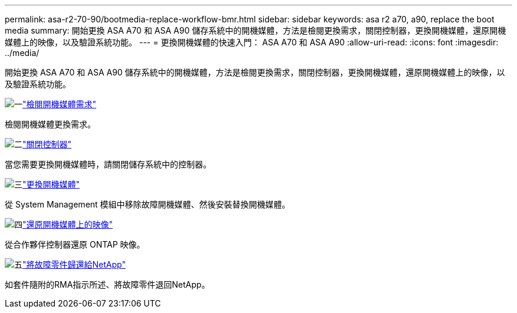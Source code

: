 ---
permalink: asa-r2-70-90/bootmedia-replace-workflow-bmr.html 
sidebar: sidebar 
keywords: asa r2 a70, a90, replace the boot media 
summary: 開始更換 ASA A70 和 ASA A90 儲存系統中的開機媒體，方法是檢閱更換需求，關閉控制器，更換開機媒體，還原開機媒體上的映像，以及驗證系統功能。 
---
= 更換開機媒體的快速入門： ASA A70 和 ASA A90
:allow-uri-read: 
:icons: font
:imagesdir: ../media/


[role="lead"]
開始更換 ASA A70 和 ASA A90 儲存系統中的開機媒體，方法是檢閱更換需求，關閉控制器，更換開機媒體，還原開機媒體上的映像，以及驗證系統功能。

.image:https://raw.githubusercontent.com/NetAppDocs/common/main/media/number-1.png["一"]link:bootmedia-replace-requirements-bmr.html["檢閱開機媒體需求"]
[role="quick-margin-para"]
檢閱開機媒體更換需求。

.image:https://raw.githubusercontent.com/NetAppDocs/common/main/media/number-2.png["二"]link:bootmedia-shutdown-bmr.html["關閉控制器"]
[role="quick-margin-para"]
當您需要更換開機媒體時，請關閉儲存系統中的控制器。

.image:https://raw.githubusercontent.com/NetAppDocs/common/main/media/number-3.png["三"]link:bootmedia-replace-bmr.html["更換開機媒體"]
[role="quick-margin-para"]
從 System Management 模組中移除故障開機媒體、然後安裝替換開機媒體。

.image:https://raw.githubusercontent.com/NetAppDocs/common/main/media/number-4.png["四"]link:bootmedia-recovery-image-boot-bmr.html["還原開機媒體上的映像"]
[role="quick-margin-para"]
從合作夥伴控制器還原 ONTAP 映像。

.image:https://raw.githubusercontent.com/NetAppDocs/common/main/media/number-5.png["五"]link:bootmedia-complete-rma-bmr.html["將故障零件歸還給NetApp"]
[role="quick-margin-para"]
如套件隨附的RMA指示所述、將故障零件退回NetApp。

